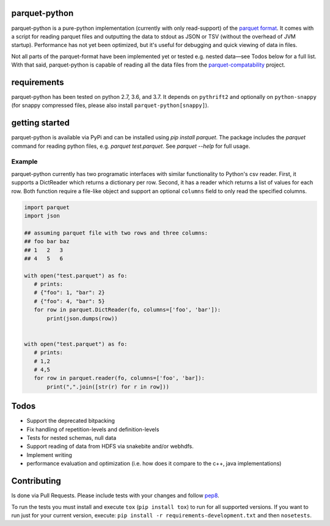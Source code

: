 parquet-python
==============

.. image:: https://travis-ci.org/jcrobak/parquet-python.svg?branch=master
    :target: https://travis-ci.org/jcrobak/parquet-python

parquet-python is a pure-python implementation (currently with only
read-support) of the `parquet
format <https://github.com/apache/parquet-format>`_. It comes with a
script for reading parquet files and outputting the data to stdout as
JSON or TSV (without the overhead of JVM startup). Performance has not
yet been optimized, but it's useful for debugging and quick viewing of
data in files.

Not all parts of the parquet-format have been implemented yet or tested
e.g. nested data—see Todos below for a full list. With that said,
parquet-python is capable of reading all the data files from the
`parquet-compatability <https://github.com/Parquet/parquet-compatibility>`_
project.

requirements
============

parquet-python has been tested on python 2.7, 3.6, and 3.7. It depends
on ``pythrift2`` and optionally on ``python-snappy`` (for snappy compressed
files, please also install ``parquet-python[snappy]``).

getting started
===============

parquet-python is available via PyPi and can be installed using
`pip install parquet`. The package includes the `parquet`
command for reading python files, e.g. `parquet test.parquet`.
See `parquet --help` for full usage.

Example
-------

parquet-python currently has two programatic interfaces with similar
functionality to Python's csv reader. First, it supports a DictReader
which returns a dictionary per row. Second, it has a reader which
returns a list of values for each row. Both function require a file-like
object and support an optional ``columns`` field to only read the
specified columns.

.. code:: python


    import parquet
    import json

    ## assuming parquet file with two rows and three columns:
    ## foo bar baz
    ## 1   2   3
    ## 4   5   6

    with open("test.parquet") as fo:
       # prints:
       # {"foo": 1, "bar": 2}
       # {"foo": 4, "bar": 5}
       for row in parquet.DictReader(fo, columns=['foo', 'bar']):
           print(json.dumps(row))


    with open("test.parquet") as fo:
       # prints:
       # 1,2
       # 4,5
       for row in parquet.reader(fo, columns=['foo', 'bar]):
           print(",".join([str(r) for r in row]))

Todos
=====

-  Support the deprecated bitpacking
-  Fix handling of repetition-levels and definition-levels
-  Tests for nested schemas, null data
-  Support reading of data from HDFS via snakebite and/or webhdfs.
-  Implement writing
-  performance evaluation and optimization (i.e. how does it compare to
   the c++, java implementations)

Contributing
============

Is done via Pull Requests. Please include tests with your changes and
follow `pep8 <http://www.python.org/dev/peps/pep-0008/>`_.

To run the tests you must install and execute ``tox`` (``pip install tox``) to
run for all supported versions. If you want to run just for your current
version, execute: ``pip install -r requirements-development.txt`` and then
``nosetests``.
